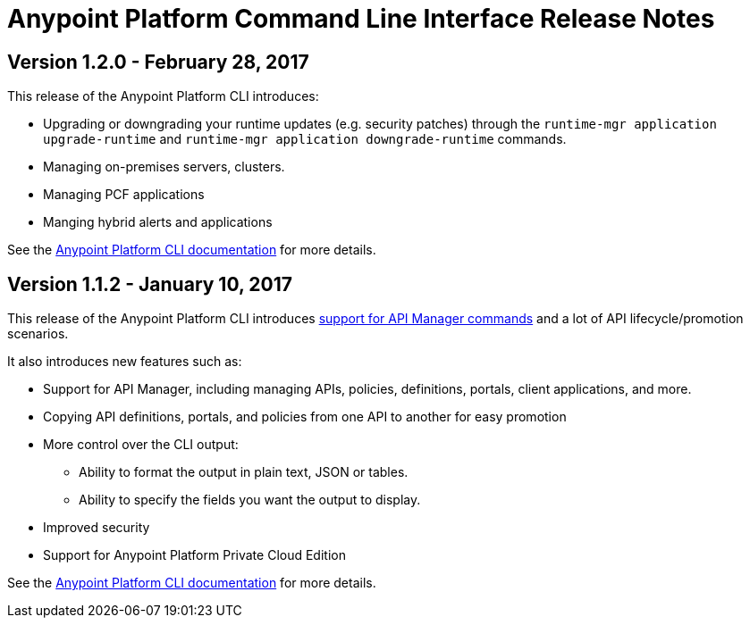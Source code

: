 = Anypoint Platform Command Line Interface Release Notes
:keywords: cli, command line interface, command line, release notes, anypoint platform cli

== Version 1.2.0 - February 28, 2017

This release of the Anypoint Platform CLI introduces:

* Upgrading or downgrading your runtime updates (e.g. security patches) through the `runtime-mgr application upgrade-runtime` and `runtime-mgr application downgrade-runtime` commands.
* Managing on-premises servers, clusters.
* Managing PCF applications
* Manging hybrid alerts and applications

See the link:/runtime-manager/anypoint-platform-cli[Anypoint Platform CLI documentation] for more details.

== Version 1.1.2 - January 10, 2017

This release of the Anypoint Platform CLI introduces link:/runtime-manager/anypoint-platform-cli#list-of-commands[support for API Manager commands] and a lot of API lifecycle/promotion scenarios.

It also introduces new features such as:

* Support for API Manager, including managing APIs, policies, definitions, portals, client applications, and more.
* Copying API definitions, portals, and policies from one API to another for easy promotion
* More control over the CLI output:
** Ability to format the output in plain text, JSON or tables.
** Ability to specify the fields you want the output to display.
* Improved security
// ** Your interactive mode session asks for credentials renewal after the current session expires based on your configuration on Anypoint Platform.
* Support for Anypoint Platform Private Cloud Edition

See the link:/runtime-manager/anypoint-platform-cli[Anypoint Platform CLI documentation] for more details.

